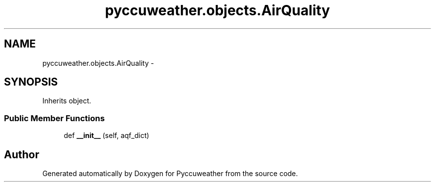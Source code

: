 .TH "pyccuweather.objects.AirQuality" 3 "Sat Jul 4 2015" "Version 0.31" "Pyccuweather" \" -*- nroff -*-
.ad l
.nh
.SH NAME
pyccuweather.objects.AirQuality \- 
.SH SYNOPSIS
.br
.PP
.PP
Inherits object\&.
.SS "Public Member Functions"

.in +1c
.ti -1c
.RI "def \fB__init__\fP (self, aqf_dict)"
.br
.in -1c

.SH "Author"
.PP 
Generated automatically by Doxygen for Pyccuweather from the source code\&.
